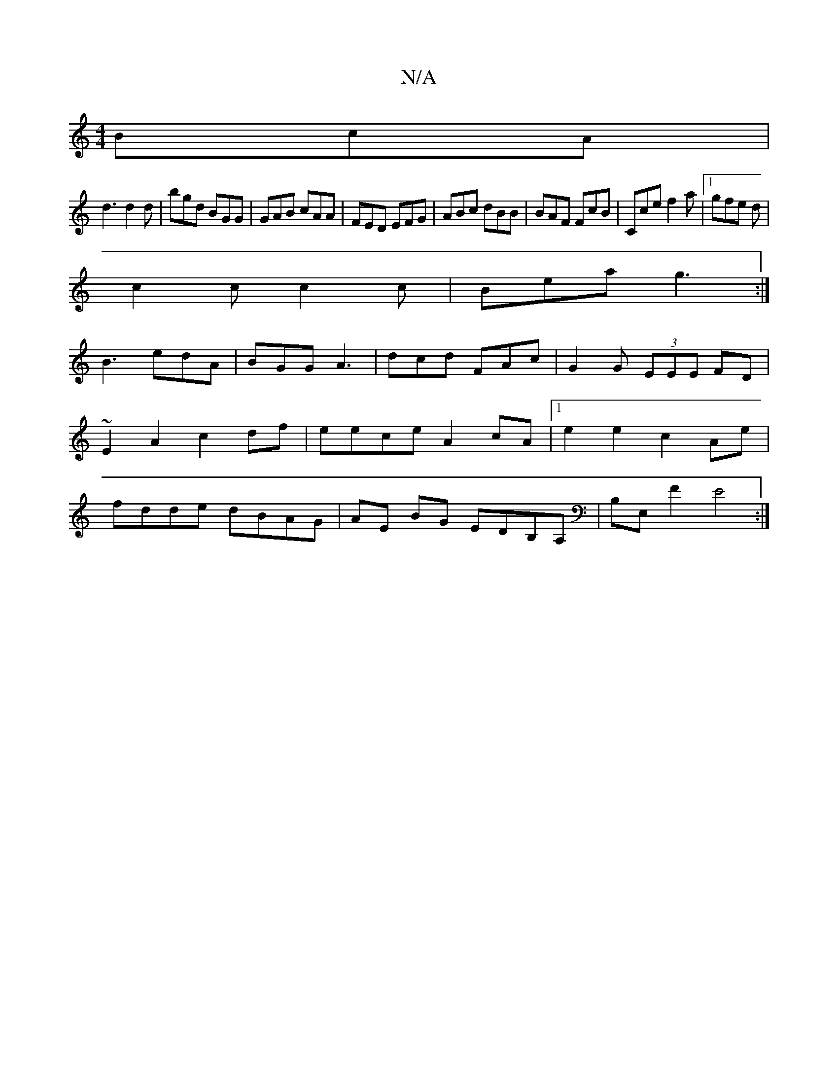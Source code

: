 X:1
T:N/A
M:4/4
R:N/A
K:Cmajor
 BcA|
d3 d2d|bgd BGG| GAB cAA|FED EFG|ABc dBB|BAF FcB|Cce f2a|1 gfe d1|
c2 c c2 c|Bea g3:|
B3 edA|BGG A3|dcd FAc|G2 G (3EEE FD|~E2 A2 c2df|eece A2 cA|1 e2 e2 c2 Ae|fdde dBAG|AE BG EDB,A, |B,E,F2 E4:| 